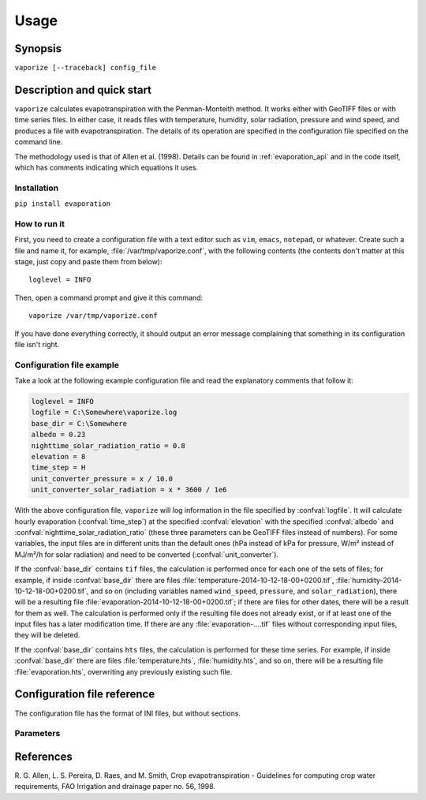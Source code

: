 .. _evaporation_usage:

=====
Usage
=====

Synopsis
========

``vaporize [--traceback] config_file``

Description and quick start
===========================

``vaporize`` calculates evapotranspiration with the Penman-Monteith
method. It works either with GeoTIFF files or with time series files.
In either case, it reads files with temperature, humidity, solar
radiation, pressure and wind speed, and produces a file with
evapotranspiration. The details of its operation are specified in the
configuration file specified on the command line.

The methodology used is that of Allen et al. (1998).  Details can be
found in :ref:`evaporation_api` and in the code itself, which has
comments indicating which equations it uses.

Installation
------------

``pip install evaporation``

How to run it
-------------

First, you need to create a configuration file with a text editor such
as ``vim``, ``emacs``, ``notepad``, or whatever. Create such a file
and name it, for example, :file:`/var/tmp/vaporize.conf`, with the
following contents (the contents don't matter at this stage, just copy
and paste them from below)::

    loglevel = INFO

Then, open a command prompt and give it this command::

    vaporize /var/tmp/vaporize.conf

If you have done everything correctly, it should output an error message
complaining that something in its configuration file isn't right.

Configuration file example
--------------------------

Take a look at the following example configuration file and read the
explanatory comments that follow it:

.. code-block:: ini

   loglevel = INFO
   logfile = C:\Somewhere\vaporize.log
   base_dir = C:\Somewhere
   albedo = 0.23
   nighttime_solar_radiation_ratio = 0.8
   elevation = 8
   time_step = H
   unit_converter_pressure = x / 10.0
   unit_converter_solar_radiation = x * 3600 / 1e6

With the above configuration file, ``vaporize`` will log information in
the file specified by :confval:`logfile`. It will calculate hourly
evaporation (:confval:`time_step`) at the specified
:confval:`elevation` with the specified :confval:`albedo` and
:confval:`nighttime_solar_radiation_ratio` (these three parameters can
be GeoTIFF files instead of numbers). For some variables, the input
files are in different units than the default ones (hPa instead of kPa
for pressure, W/m² instead of MJ/m²/h for solar radiation) and need to
be converted (:confval:`unit_converter`).

If the :confval:`base_dir` contains ``tif`` files, the calculation is
performed once for each one of the sets of files; for example, if inside
:confval:`base_dir` there are files
:file:`temperature-2014-10-12-18-00+0200.tif`,
:file:`humidity-2014-10-12-18-00+0200.tif`, and so on (including
variables named ``wind_speed``, ``pressure``, and ``solar_radiation``),
there will be a resulting file
:file:`evaporation-2014-10-12-18-00+0200.tif`; if there are files for
other dates, there will be a result for them as well.  The calculation
is performed only if the resulting file does not already exist, or if at
least one of the input files has a later modification time.  If there
are any :file:`evaporation-....tif` files without corresponding input
files, they will be deleted.

If the :confval:`base_dir` contains ``hts`` files, the calculation is
performed for these time series. For example, if inside
:confval:`base_dir` there are files :file:`temperature.hts`,
:file:`humidity.hts`, and so on, there will be a resulting file
:file:`evaporation.hts`, overwriting any previously existing such file.

Configuration file reference
============================

The configuration file has the format of INI files, but without
sections.

Parameters
----------

.. confval:: loglevel
   :noindex:

   Optional. Can have the values ``ERROR``, ``WARNING``, ``INFO``,
   ``DEBUG``.  The default is ``WARNING``.

.. confval:: logfile
   :noindex:

   Optional. The full pathname of a log file. If unspecified, log
   messages will go to the standard error.

.. confval:: base_dir

   The directory in which ``vaporize`` will look for input files and
   write output files.  If unspecified, it is the directory from which
   ``vaporize`` was started.

.. confval:: time_step

   A string specifying the time step.  In this version, ``vaporize`` can
   only handle hourly (H) or daily (D) time steps.

.. confval:: elevation

   Meters of the location above sea level; this can be either a number
   or a GeoTIFF file with a digital elevation model.

.. confval:: nighttime_solar_radiation_ratio

   (Hourly step only.)

   In order to estimate the outgoing radiation, the ratio of incoming
   solar radiation to clear sky solar radiation is used as a
   representation of cloud cover. This, however, does not work during
   the night, in which case :confval:`nighttime_solar_radiation_ratio`
   is used as a rough approximation of that ratio. It should be a
   number between 0.4 and 0.8; see Allen et al. (1998), top of page
   75. It can be a number or a GeoTIFF file.

.. confval:: albedo

   A number between 0 and 1 or a GeoTIFF file with such numbers. It
   can also be a list of twelve space-separated numbers and/or GeoTIFF
   files, where the first is for January, the second for February, and
   so on. For example::

      albedo = albedo-jan.tif albedo-feb.tif albedo-mar.tif albedo-apr.tif
               albedo-may.tif albedo-jun.tif albedo-jul.tif albedo-aug.tif
               albedo-sep.tif 0.23           albedo-nov.tif albedo-dec.tif

   Note that in the configuration file long lines can be wrapped by
   indenting the additional lines. Also note that GeoTIFF files can be
   mixed with numbers; in the above example, GeoTIFF files are
   specified for all months except for October, which has a single
   value of 0.23.

   If a single number or GeoTIFF file is specified, it is used for all
   the year.

.. confval:: unit_converter

   The meteorological values that are supplied with the input files
   of the file set sections are supposed to be in the following units:

   ========================  =====================
   Parameter                 Unit
   ========================  =====================
   temperature               ℃
   humidity                  %
   wind speed                m/s
   pressure                  kPa
   solar radiation           MJ/m²/step
   sunshine duration         h
   ========================  =====================
   
   If they are in different units,
   :confval:`unit_converter_temperature`,
   :confval:`unit_converter_humidity`, and so on, are Python
   expressions that convert the given units to the above units; in
   these expressions, the symbol ``x`` refers to the given value. For
   example, if you have temperature in ℉, specify::
   
      unit_converter_temperature = (x - 32.0) * 5.0 / 9.0
      
   Use 32.0 rather than 32, and so on, in order to ensure that the
   calculations will be performed in floating point.

   You can also use this to convert wind speed to a different height.
   Wind speed at 2 m from the ground is required. If you have wind
   speed at a different height, convert it using Eq. 47, p. 56, of
   Allen et al. (1998). For example, if you have wind speed at 10 m,
   specify this:

      unit_converter_wind_speed = x * 4.87 / math.log(67.8 * 10 - 5.42)

.. confval:: temperature_prefix
             temperature_max_prefix
             temperature_min_prefix
             humidity_prefix
             humidity_max_prefix
             humidity_min_prefix
             wind_speed_prefix
             pressure_prefix
             solar_radiation_prefix
             sunshine_duration_prefix
             evaporation_prefix

   Optional. ``vaporize`` assumes that the input files are named
   :samp:`{variable}-{date}.tif` or :samp:`{variable}.hts`, where
   *variable* one of ``temperature``, ``temperature_max``,
   ``temperature_min``, ``humidity``, ``humidity_max``,
   ``humidity_min``, ``wind_speed``, ``pressure``, ``solar_radiation``,
   and ``sunshine_duration``, and, similarly, for the output file
   *variable* is ``evaporation``. With these parameters these names can
   be changed; for example::

      humidity_prefix = hum

   In that case, the humidity files are going to have a name similar to
   :file:`hum-2014-10-12-18-00+0200.tif` (for hourly) or
   :file:`hum-2014-10-12.tif` (for daily).

   ``vaporize`` will use the pressure if it is available in the input
   files, otherwise it will calculate it from the elevation.

References
==========

R. G. Allen, L. S. Pereira, D. Raes, and M. Smith, Crop evapotranspiration -
Guidelines for computing crop water requirements, FAO Irrigation and drainage
paper no. 56, 1998.
